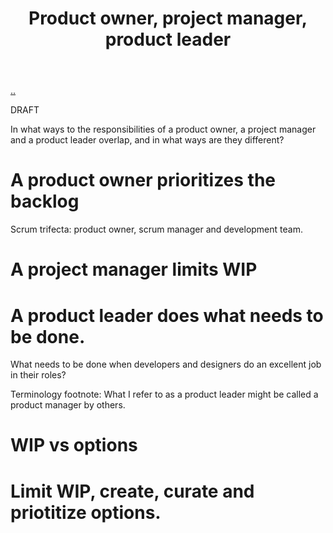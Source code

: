 :PROPERTIES:
:ID: 955eb1b8-cbbf-47e5-9b86-da4bdf344535
:END:
#+TITLE: Product owner, project manager, product leader

[[file:..][..]]

DRAFT

In what ways to the responsibilities of a product owner, a project manager and a product leader overlap, and in what ways are they different?

* A product owner prioritizes the backlog
Scrum trifecta: product owner, scrum manager and development team.
* A project manager limits WIP
* A product leader does what needs to be done.
What needs to be done when developers and designers do an excellent job in their roles?



Terminology footnote: What I refer to as a product leader might be called a product manager by others.
* WIP vs options
* Limit WIP, create, curate and priotitize options.
